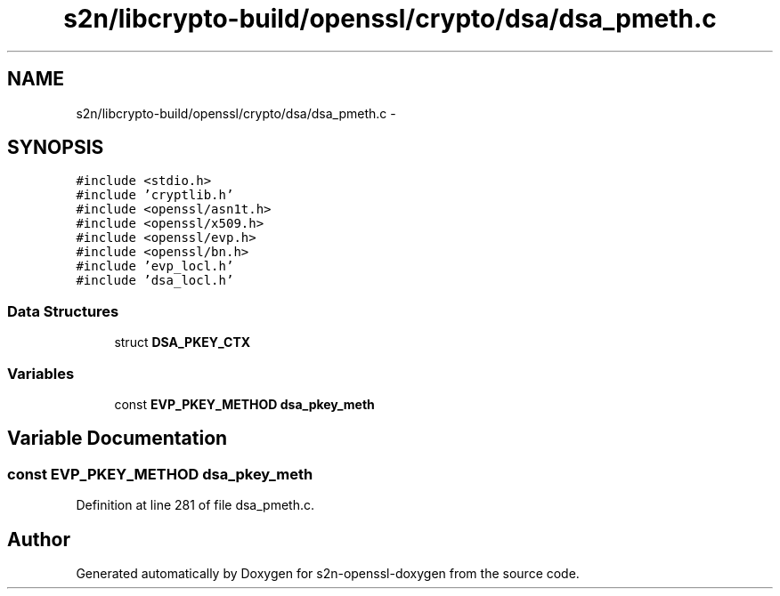 .TH "s2n/libcrypto-build/openssl/crypto/dsa/dsa_pmeth.c" 3 "Thu Jun 30 2016" "s2n-openssl-doxygen" \" -*- nroff -*-
.ad l
.nh
.SH NAME
s2n/libcrypto-build/openssl/crypto/dsa/dsa_pmeth.c \- 
.SH SYNOPSIS
.br
.PP
\fC#include <stdio\&.h>\fP
.br
\fC#include 'cryptlib\&.h'\fP
.br
\fC#include <openssl/asn1t\&.h>\fP
.br
\fC#include <openssl/x509\&.h>\fP
.br
\fC#include <openssl/evp\&.h>\fP
.br
\fC#include <openssl/bn\&.h>\fP
.br
\fC#include 'evp_locl\&.h'\fP
.br
\fC#include 'dsa_locl\&.h'\fP
.br

.SS "Data Structures"

.in +1c
.ti -1c
.RI "struct \fBDSA_PKEY_CTX\fP"
.br
.in -1c
.SS "Variables"

.in +1c
.ti -1c
.RI "const \fBEVP_PKEY_METHOD\fP \fBdsa_pkey_meth\fP"
.br
.in -1c
.SH "Variable Documentation"
.PP 
.SS "const \fBEVP_PKEY_METHOD\fP dsa_pkey_meth"

.PP
Definition at line 281 of file dsa_pmeth\&.c\&.
.SH "Author"
.PP 
Generated automatically by Doxygen for s2n-openssl-doxygen from the source code\&.
